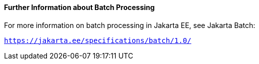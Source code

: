 [[BCGHCHAJ]][[further-information-about-batch-processing]]

==== Further Information about Batch Processing

For more information on batch processing in Jakarta EE, see Jakarta Batch:

`https://jakarta.ee/specifications/batch/1.0/`



